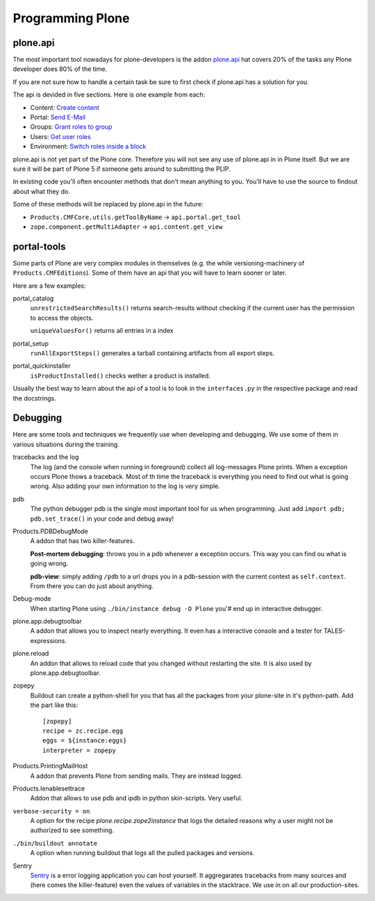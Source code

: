 Programming Plone
=================

plone.api
---------

The most important tool nowadays for plone-developers is the addon `plone.api <http://docs.plone.org/external/plone.api/docs/index.html>`_ hat covers 20% of the tasks any Plone developer does 80% of the time.

If you are not sure how to handle a certain task be sure to first check if plone.api has a solution for you.

The api is devided in five sections. Here is one example from each:

* Content: `Create content <http://docs.plone.org/external/plone.api/docs/content.html#create-content>`_
* Portal: `Send E-Mail <http://docs.plone.org/external/plone.api/docs/portal.html#send-e-mail>`_
* Groups: `Grant roles to group <http://docs.plone.org/external/plone.api/docs/group.html#grant-roles-to-group>`_
* Users: `Get user roles <http://docs.plone.org/external/plone.api/docs/user.html#get-user-roles>`_
* Environment: `Switch roles inside a block <http://docs.plone.org/external/plone.api/docs/env.html#switch-roles-inside-a-block>`_

plone.api is not yet part of the Plone core. Therefore you will not see any use of plone.api in in Plone itself. But we are sure it will be part of Plone 5 if someone gets around to submitting the PLIP.

In existing code you'll often encounter methods that don't mean anything to you. You'll have to use the source to findout about what they do.

Some of these methods will be replaced by plone.api in the future:

- ``Products.CMFCore.utils.getToolByName`` -> ``api.portal.get_tool``
- ``zope.component.getMultiAdapter`` -> ``api.content.get_view``


portal-tools
------------

Some parts of Plone are very complex modules in themselves (e.g. the while versioning-machinery of ``Products.CMFEditions``). Some of them have an api that you will have to learn sooner or later.

Here are a few examples:

portal_catalog
    ``unrestrictedSearchResults()`` returns search-results without checking if the current user has the permission to access the objects.

    ``uniqueValuesFor()`` returns all entries in a index

portal_setup
    ``runAllExportSteps()`` generates a tarball containing artifacts from all export steps.

portal_quickinstaller
    ``isProductInstalled()`` checks wether a product is installed.

Usually the best way to learn about the api of a tool is to look in the ``interfaces.py`` in the respective package and read the docstrings.


Debugging
---------

Here are some tools and techniques we frequently use when developing and debugging. We use some of them in various situations during the training.

tracebacks and the log
    The log (and the console when running in foreground) collect all log-messages Plone prints. When a exception occurs Plone thows a traceback. Most of th time the traceback is everything you need to find out what is going wrong. Also adding your own information to the log is very simple.

pdb
    The python debugger pdb is the single most important tool for us when programming. Just add ``import pdb; pdb.set_trace()`` in your code and debug away!

Products.PDBDebugMode
    A addon that has two killer-features.

    **Post-mortem debugging**: throws you in a pdb whenever a exception occurs. This way you can find ou what is going wrong.

    **pdb-view**: simply adding ``/pdb`` to a url drops you in a pdb-session with the current context as ``self.context``. From there you can do just about anything.

Debug-mode
    When starting Plone using ``./bin/instance debug -O Plone`` you'# end up in interactive debugger.

plone.app.debugtoolbar
    A addon that allows you to inspect nearly everything. It even has a interactive console and a tester for TALES-expressions.

plone.reload
    An addon that allows to reload code that you changed without restarting the site. It is also used by plone.app.debugtoolbar.

zopepy
    Buildout can create a python-shell for you that has all the packages from your plone-site in it's python-path. Add the part like this::

        [zopepy]
        recipe = zc.recipe.egg
        eggs = ${instance:eggs}
        interpreter = zopepy

Products.PrintingMailHost
    A addon that prevents Plone from sending mails. They are instead logged.

Products.Ienablesettrace
    Addon that allows to use pdb and ipdb in python skin-scripts. Very useful.

``verbose-security = on``
    A option for the recipe *plone.recipe.zope2instance* that logs the detailed reasons why a user might not be authorized to see something.

``./bin/buildout annotate``
    A option when running buildout that logs all the pulled packages and versions.

Sentry
    `Sentry <https://github.com/getsentry/sentry>`_ is a error logging application you can host yourself. It aggregarates tracebacks from many sources and (here comes the killer-feature) even the values of variables in the stacktrace. We use in on all our production-sites.
